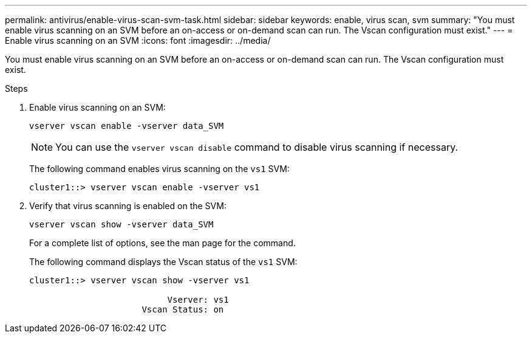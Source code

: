 ---
permalink: antivirus/enable-virus-scan-svm-task.html
sidebar: sidebar
keywords: enable, virus scan, svm
summary: "You must enable virus scanning on an SVM before an on-access or on-demand scan can run. The Vscan configuration must exist."
---
= Enable virus scanning on an SVM
:icons: font
:imagesdir: ../media/

[.lead]
You must enable virus scanning on an SVM before an on-access or on-demand scan can run. The Vscan configuration must exist.

.Steps

. Enable virus scanning on an SVM:
+
`vserver vscan enable -vserver data_SVM`
+
[NOTE]
====
You can use the `vserver vscan disable` command to disable virus scanning if necessary.
====
+
The following command enables virus scanning on the `vs1` SVM:
+
----
cluster1::> vserver vscan enable -vserver vs1
----

. Verify that virus scanning is enabled on the SVM:
+
`vserver vscan show -vserver data_SVM`
+
For a complete list of options, see the man page for the command.
+
The following command displays the Vscan status of the `vs1` SVM:
+
----
cluster1::> vserver vscan show -vserver vs1

                           Vserver: vs1
                      Vscan Status: on
----

